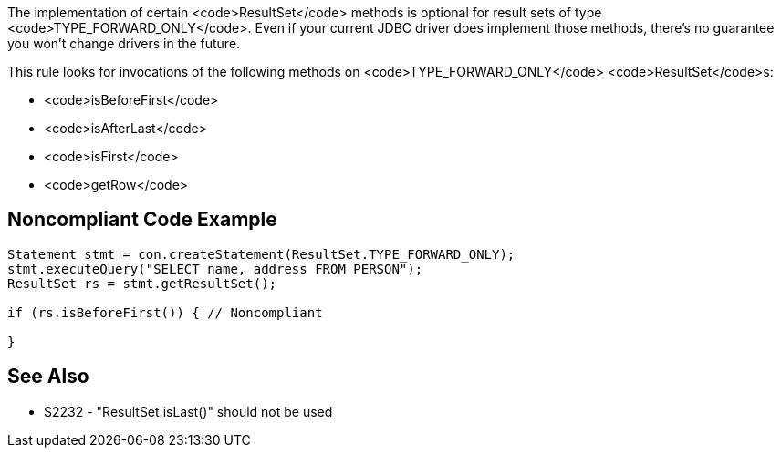 The implementation of certain <code>ResultSet</code> methods is optional for result sets of type <code>TYPE_FORWARD_ONLY</code>. Even if your current JDBC driver does implement those methods, there's no guarantee you won't change drivers in the future. 

This rule looks for invocations of the following methods on <code>TYPE_FORWARD_ONLY</code> <code>ResultSet</code>s:

* <code>isBeforeFirst</code>
* <code>isAfterLast</code>
* <code>isFirst</code>
* <code>getRow</code>


== Noncompliant Code Example

----
Statement stmt = con.createStatement(ResultSet.TYPE_FORWARD_ONLY);
stmt.executeQuery("SELECT name, address FROM PERSON");
ResultSet rs = stmt.getResultSet();

if (rs.isBeforeFirst()) { // Noncompliant

}
----


== See Also

* S2232 - "ResultSet.isLast()" should not be used

